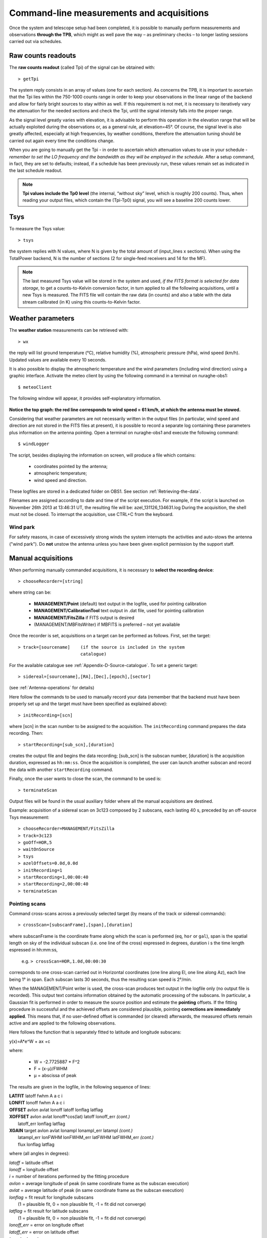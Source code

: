 .. _Command-line-measurements-and-acquisitions: 

******************************************
Command-line measurements and acquisitions
******************************************

Once the system and telescope setup had been completed, it is possible to 
manually perform measurements and observations **through the TPB**, which 
might as well pave the way – as preliminary checks – to longer lasting 
sessions carried out via schedules. 

Raw counts readouts
===================

The **raw counts readout** (called Tpi) of the signal can be obtained with::

	> getTpi

The system reply consists in an array of values (one for each section). 
As concerns the TPB, it is important to ascertain that the Tpi lies within the 
750-1000 counts range in order to keep your observations in the linear range of
the backend and allow for fairly bright sources to stay within as well. 
If this requirement is not met, it is necessary to iteratively vary the 
attenuation for the needed sections and check the Tpi, until the signal 
intensity falls into the proper range. 

As the signal level greatly varies with elevation, it is advisable to perform 
this operation in the elevation range that will be actually exploited during 
the observations or, as a general rule, at elevation=45°. 
Of course, the signal level is also greatly affected, especially at high 
frequencies, by weather conditions, therefore the attenuation tuning should be 
carried out again every time the conditions change. 

When you are going to manually get the Tpi - in order to ascertain which 
attenuation values to use in your schedule - *remember to set the LO frequency 
and the bandwidth as they will be employed in the schedule*. 
After a setup command, in fact, they are set to defaults; instead, if a 
schedule has been previously run, these values remain set as indicated in the 
last schedule readout.

.. note:: **Tpi values include the Tp0 level** (the internal, “without sky” 
   level, which is roughly 200 counts). Thus, when reading your output files, 
   which contain the (Tpi-Tp0) signal, you will see a baseline 200 counts 
   lower. 



Tsys
====

To measure the Tsys value::

	> tsys

the system replies with N values, where N is given by the total amount of 
(input_lines x sections). When using the TotalPower backend, N is the number 
of sections (2 for single-feed receivers and 14 for the MF).  

.. note:: The last measured Tsys value will be stored in the system and used, 
   *if the FITS format is selected for data storage*, to get a counts-to-Kelvin 
   conversion factor, in turn applied to all the following acquisitions, until 
   a new Tsys is measured. The FITS file will contain the raw data (in counts) 
   and also a table with the data stream calibrated (in K) using this 
   counts-to-Kelvin factor.
   

.. _Weather-parameters:

Weather parameters
==================

The **weather station** measurements can be retrieved with::

	> wx    

the reply will list ground temperature (\°C), relative humidity (\%), 
atmospheric pressure (hPa), wind speed (km/h). Updated values are available 
every 10 seconds. 

It is also possible to display the atmospheric temperature and the wind 
parameters (including wind direction) using a graphic interface.
Activate the meteo client by using the following command in a terminal on 
nuraghe-obs1::

	$ meteoClient

The following window will appear, it provides self-explanatory information. 


.. figure:: images/Screenshot-meteoClient.py-2.png
   :scale: 80%
   :alt: meteoClient panel
   :align: center

**Notice the top graph: the red line corresponds to wind speed = 61 km/h, at 
which the antenna must be stowed.** 

Considering that weather parameters are not necessarily written in the output 
files (in particular, wind speed and direction are not stored in the FITS 
files at present), it is possible to record a separate log containing these 
parameters plus information on the antenna pointing. 
Open a terminal on nuraghe-obs1 and execute the following command:: 

	$ windLogger

The script, besides displaying the information on screen, will produce a file 
which contains:

	* coordinates pointed by the antenna;
	* atmospheric temperature;
	* wind speed and direction.   

These logfiles are stored in a dedicated folder on OBS1. See section 
:ref:`Retrieving-the-data`.

Filenames are assigned according to date and time of the script execution. For 
example, if the script is launched on November 26th 2013 at 13:46:31 UT, the 
resulting file will be: azel_131126_134631.log 
During the acquisition, the shell must not be closed. 
To interrupt the acquisition, use CTRL+C from the keyboard. 


Wind park
---------
For safety reasons, in case of excessively strong winds the system
interrupts the activities and auto-stows the antenna ("wind park"). 
Do **not** unstow the antenna unless you have been given explicit permission 
by the support staff.   



Manual acquisitions
===================

When performing manually commanded acquisitions, it is necessary to 
**select the recording device**:: 

	> chooseRecorder=[string]

where string can be: 

	* **MANAGEMENT/Point** (default) text output in the logfile, used for 
	  pointing calibration	
	* **MANAGEMENT/CalibrationTool** text output in .dat file, used for 
	  pointing calibration  
	* **MANAGEMENT/FitsZilla** if FITS output is desired
	* (MANAGEMENT/MBFitsWriter) if MBFITS is preferred – not yet available


Once the recorder is set, acquisitions on a target can be performed as follows. 
First, set the target:: 

	> track=[sourcename]	(if the source is included in the system 
	                        catalogue)

For the available catalogue see :ref:`Appendix-D-Source-catalogue`.
To set a generic target::
	
	> sidereal=[sourcename],[RA],[Dec],[epoch],[sector] 
	
(see :ref:`Antenna-operations` for details)
	                      
Here follow the commands to be used to manually record your data (remember
that the backend must have been properly set up and the target must have 
been specified as explained above)::

    > initRecording=[scn]
    
where [scn] in the scan number to be assigned to the acquisition.
The ``initRecording`` command prepares the data recording. Then::

    > startRecording=[sub_scn],[duration]
     
creates the output file and begins the data recording; [sub_scn] is the subscan
number, [duration] is the acquisition duration, expressed as ``hh:mm:ss``.
Once the acquisition is completed, the user can launch another subscan and 
record the data with another ``startRecording`` command. 
 
Finally, once the user wants to close the scan, the command to be used
is:: 

    > terminateScan

Output files will be found in the usual auxiliary folder where all the manual 
acquisitions are destined. 

Example: acquisition of a sidereal scan on 3c123 composed by 2 subscans, each 
lasting 40 s, preceded by an off-source Tsys measurement::

    > chooseRecorder=MANAGEMENT/FitsZilla
    > track=3c123
    > goOff=HOR,5
    > waitOnSource
    > tsys
    > azelOffsets=0.0d,0.0d 
    > initRecording=1
    > startRecording=1,00:00:40
    > startRecording=2,00:00:40
    > terminateScan
    
    

Pointing scans
-------------- 

Command cross-scans across a previously selected target (by means of the track 
or sidereal commands)::

	> crossScan=[subscanFrame],[span],[duration]

where subscanFrame is the coordinate frame along which the scan is performed 
(``eq``, ``hor`` or ``gal``), span is the spatial length on sky of the 
individual subscan (i.e. one line of the cross) expressed in degrees, duration i
s the time length espressed in hh:mm:ss, 

	e.g. ``> crossScan=HOR,1.0d,00:00:30``

corresponds to one cross-scan carried out in Horizontal coordinates (one line 
along El, one line along Az), each line being 1\° in span. Each subscan lasts 
30 seconds, thus the resulting scan speed is 2\°/min. 

When the MANAGEMENT/Point writer is used, the cross-scan produces text output 
in the logfile only (no output file is recorded). This output text contains 
information obtained by the automatic processing of the subscans. In 
particular, a Gaussian fit is performed in order to measure the source 
position and estimate the **pointing** offsets. If the fitting procedure 
in successful and the achieved offsets are considered plausible, pointing 
**corrections are immediately applied**. This means that, if no user-defined 
offset is commanded (or cleared) afterwards, the measured offsets remain 
active and are applied to the following observations. 

Here follows the function that is separately fitted to latitude and longitude 
subscans: 

y(x)=A\*e^W + ax +c

where:

	* W = -2.7725887 \* F^2  
	* F = (x-μ)/FWHM
	* μ = abscissa of peak


The results are given in the logfile, in the following sequence of lines:

|  **LATFIT**  latoff  fwhm A a c i 
|  **LONFIT**  lonoff  fwhm A a c i 
|  **OFFSET**  avlon  avlat  lonoff  latoff  lonflag  latflag
|  **XOFFSET**  avlon  avlat  lonoff\*cos(lat)  latoff  lonoff_err  *(cont.)*
|                latoff_err  lonflag  latflag 
|  **XGAIN**  target  avlon  avlat  lonampl  lonampl_err latampl  *(cont.)*
|              latampl_err  lonFWHM  lonFWHM_err  latFWHM  latFWHM_err  *(cont.)*  
|              flux  lonflag  latflag  

where (all angles in degrees):

|  *latoff* = latitude offset
|  *lonoff* = longitude offset
|  *i* = number of iterations performed by the fitting procedure
|  *avlon* = average longitude of peak (in same coordinate frame as the subscan execution)
|  *avlat* = average latitude of peak (in same coordinate frame as the subscan execution)
|  *lonflag* = fit result for longitude subscans 
|             (1 = plausible fit, 0 = non plausible fit, -1 = fit did not converge)
|  *latflag* = fit result for latitude subscans 
|             (1 = plausible fit, 0 = non plausible fit, -1 = fit did not converge)
|  *lonoff_err* = error on longitude offset
|  *latoff_err* = error on latitude offset
|  *target* = target name
|  *lonampl* = amplitude measured on longitude subscans (K)
|  *lonampl_err* = error on amplitude measured on longitude subscans (K)
|  *latampl* = amplitude measured on latitude subscans (K)
|  *latampl_err* = error on amplitude measured on latitude subscans (K)
|  *lonFWHM* = FWHM measured on longitude subscans
|  *lonFWHM_err* = error on FWHM measured on longitude subscans
|  *latFWHM* = FWHM measured on latitude subscans
|  *latFWHM_err* = error on FWHM measured on latitude subscans
|  *flux* = catalogue target flux (Jy), if available (otherwise it is put to 0.0). 

.

.. note:: it is possible to **include such pointing scans using the 
   MANAGEMENT/Point writer in schedules** as well. For example, an improved 
   pointing can be achieved setting the first scan on a source as a /Point 
   scan, then – in case the fit is successful – the following scans (e.g. 
   producing FITS or MBFITS files) will hold the offsets optimising the 
   pointing, given that no user-defined offset is updated by means of an 
   explicit ``radecOffsets``, ``azelOffsets`` or ``lonlatOffsets`` command.


Focus scans
----------- 

Command a focus scan on a previously selected target (by means of the track or 
sidereal commands)::

	> focusScan=[span],[duration]

where span is the length run on the z-axis expressed in mm, duration is the 
time length expressed in ``hh:mm:ss``

	e.g. ``> focusScan=60,00:01:00`` 
	
The ``focusScan`` command can be used inside schedules as well. See the 
separate guide to schedules for details. 	


Skydips
------- 

Skydip scans are indispensable in order to characterize the atmosphere. They 
consist in moving the telescope along a vast span in elevation 
(at fixed azimuth) while sampling with a backend. Their analysis allows the 
user to quantify the atmospheric opacity τ. 
There are different ways to perform this::

	> skydip=[El1],[El2],[duration]

e.g.  ``skydip=20d,80d,00:05:00`` performs a skydip between 80 and 20 degrees 
(at the current azimuth position), the scan will take 5 minutes (speed is thus 
12 °/min). The arguments must be in the range 10-88. 

The jolly character is supported for the elevation arguments. 
Example: ``skydip=*,*,00:04:00`` will perfom the skydip between the default 
values for elevation (15° and 90°). Please notice that pointing corrections 
are disabled.

Since no backend recording is automatically enabled by this command, remember 
to activate the FitsZilla recorder before launching the command, in order to 
save the data! 
This command can be used within schedules as well. See the separate guide to 
schedules for details. 

.. note:: At present skydips are always performed **downwards**, i.e. starting 
   from the highest elevation given in the command. **The greatest commandable 
   elevation is 88°**, since the skydip, being an OTF subscan, will be 
   additioned of an initial acceleration ramp – the length of which is 
   proportional to the scanning speed. 


Caveat on offsets
==================

As seen in :ref:`Antenna-operations`, there are commands used to set (or null) 
user-defined offsets.  
They are: ``radecOffsets``, ``azelOffsets`` and ``lonlatOffsets``.
Such commands set **overall offsets** which **remain active** until they are 
explicitly changed/nulled by another call of one of the three commands.

Further offsets, having for example the purpose of pointing the antenna to an 
off-source position, are specified inside schedules, at subscan level (see 
the separate guide to schedules). **Subscan-level offsets sum up to the 
system offsets ONLY if their coordinate frames coincide**, otherwise the system
offsets are zeroed. In practice, when performing observations that imply the
setting of offsets in a certain frame (EQ, HOR, GAL), the system offsets must
have been set/achieved accordingly (e.g. performing Point scans in the same
frame), or will be lost.
Subscan-based offsets - the ones commanded via the schedule - are zeroed by 
default every time a new subscan is commanded.


   
